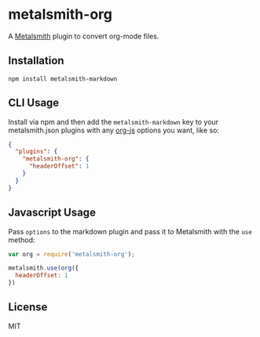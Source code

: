 * metalsmith-org

A [[http://metalsmith.io][Metalsmith]] plugin to convert org-mode files.

** Installation

#+NAME: install
#+BEGIN_SRC
npm install metalsmith-markdown
#+END_SRC

** CLI Usage

Install via npm and then add the ~metalsmith-markdown~ key to your metalsmith.json plugins with any [[https://github.com/mooz/org-js][org-js]] options you want, like so:

#+NAME: cli_usage
#+BEGIN_SRC json
{
  "plugins": {
    "metalsmith-org": {
      "headerOffset": 1
    }
  }
}
#+END_SRC

** Javascript Usage

Pass ~options~ to the markdown plugin and pass it to Metalsmith with the ~use~ method:

#+NAME: js_usage
#+BEGIN_SRC js
var org = require('metalsmith-org');

metalsmith.use(org({
  headerOffset: 1
})
#+END_SRC

** License

MIT
